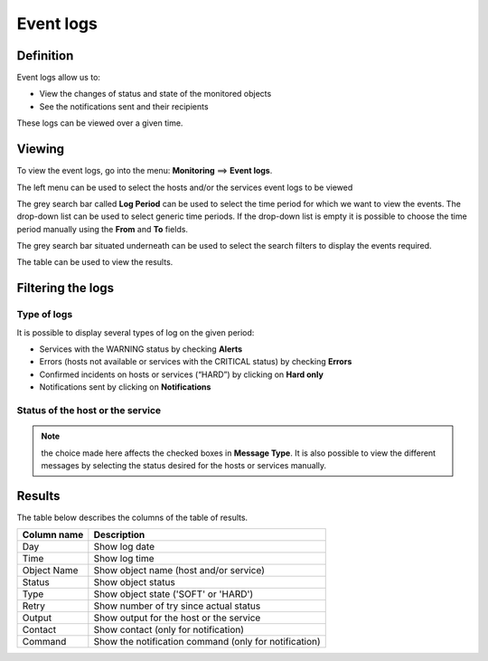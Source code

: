 ===========
Event logs
===========

**********
Definition
**********

Event logs allow us to:

* View the changes of status and state of the monitored objects
* See the notifications sent and their recipients

These logs can be viewed over a given time.

*******
Viewing
*******

To view the event logs, go into the menu: **Monitoring** ==> **Event logs**.

.. image :: /images/user/monitoring/05log.png
   :align: center

The left menu can be used to select the hosts and/or the services event logs to be viewed

The grey search bar called **Log Period** can be used to select the time period for which we want to view the events.
The drop-down list can be used to select generic time periods. If the drop-down list is empty it is possible to choose the time period manually using the **From** and **To** fields.

The grey search bar situated underneath can be used to select the search filters to display the events required.

The table can be used to view the results.

******************
Filtering the logs
******************

Type of logs
============

It is possible to display several types of log on the given period:

* Services with the WARNING status by checking **Alerts**
* Errors (hosts not available or services with the CRITICAL status) by checking **Errors**
* Confirmed incidents on hosts or services (“HARD”) by clicking on **Hard only**
* Notifications sent by clicking on **Notifications**

Status of the host or the service
=================================

.. note::
    the choice made here affects the checked boxes in **Message Type**. It is also possible to view the different messages by selecting the status desired for the hosts or services manually.

*******
Results
*******

The table below describes the columns of the table of results.

+---------------------+------------------------------------------------------------------------------------------------------------+
|   Column name       |   Description                                                                                              |
+=====================+============================================================================================================+
| Day                 | Show log date                                                                                              |
+---------------------+------------------------------------------------------------------------------------------------------------+
| Time                | Show log time                                                                                              |
+---------------------+------------------------------------------------------------------------------------------------------------+
| Object Name         | Show object name (host and/or service)                                                                     |
+---------------------+------------------------------------------------------------------------------------------------------------+
| Status              | Show object status                                                                                         |
+---------------------+------------------------------------------------------------------------------------------------------------+
| Type                | Show object state ('SOFT' or 'HARD')                                                                       |
+---------------------+------------------------------------------------------------------------------------------------------------+
| Retry               | Show number of try since actual status                                                                     |
+---------------------+------------------------------------------------------------------------------------------------------------+
| Output              | Show output for the host or the service                                                                    |
+---------------------+------------------------------------------------------------------------------------------------------------+
| Contact             | Show contact (only for notification)                                                                       |
+---------------------+------------------------------------------------------------------------------------------------------------+
| Command             | Show the notification command (only for notification)                                                      |
+---------------------+------------------------------------------------------------------------------------------------------------+
